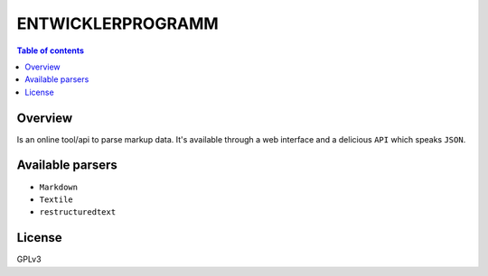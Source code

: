 =========
ENTWICKLERPROGRAMM
=========

.. image:: https://avatars.githubusercontent.com/u/10331519?s=96&v=4
   :alt: 
   :target: https://github.com/Entwicklerprogramm


.. contents:: Table of contents


Overview
---------
Is an online tool/api to parse markup data. It's available through a web interface and a delicious ``API``
which speaks ``JSON``.


Available parsers
-----------------

* ``Markdown``
* ``Textile``
* ``restructuredtext``

License
-------
GPLv3
